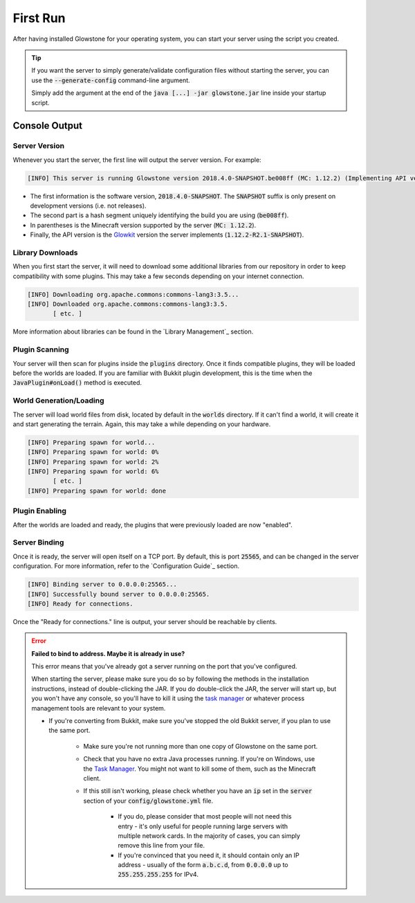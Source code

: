 First Run
#########

After having installed Glowstone for your operating system, you can start your server using the script you created.

.. tip::

    If you want the server to simply generate/validate configuration files without starting the server, you can use the
    :code:`--generate-config` command-line argument.

    Simply add the argument at the end of the :code:`java [...] -jar glowstone.jar` line inside your startup script.

Console Output
==============

Server Version
--------------

Whenever you start the server, the first line will output the server version. For example:

.. code-block:: none

    [INFO] This server is running Glowstone version 2018.4.0-SNAPSHOT.be008ff (MC: 1.12.2) (Implementing API version 1.12.2-R2.1-SNAPSHOT)

* The first information is the software version, :code:`2018.4.0-SNAPSHOT`. The :code:`SNAPSHOT` suffix is only present on development versions (i.e. not releases).
* The second part is a hash segment uniquely identifying the build you are using (:code:`be008ff`).
* In parentheses is the Minecraft version supported by the server (:code:`MC: 1.12.2`).
* Finally, the API version is the Glowkit_ version the server implements (:code:`1.12.2-R2.1-SNAPSHOT`).

.. _Glowkit: https://github.com/GlowstoneMC/Glowkit

Library Downloads
-----------------

When you first start the server, it will need to download some additional libraries from our repository
in order to keep compatibility with some plugins. This may take a few seconds depending on your internet connection.

.. code-block:: none

    [INFO] Downloading org.apache.commons:commons-lang3:3.5...
    [INFO] Downloaded org.apache.commons:commons-lang3:3.5.
           [ etc. ]

More information about libraries can be found in the `Library Management`_ section.

Plugin Scanning
---------------

Your server will then scan for plugins inside the :code:`plugins` directory. Once it finds compatible plugins,
they will be loaded before the worlds are loaded. If you are familiar with Bukkit plugin development, this is
the time when the :code:`JavaPlugin#onLoad()` method is executed.

World Generation/Loading
------------------------

The server will load world files from disk, located by default in the :code:`worlds` directory.
If it can't find a world, it will create it and start generating the terrain. Again,
this may take a while depending on your hardware.

.. code-block:: none

    [INFO] Preparing spawn for world...
    [INFO] Preparing spawn for world: 0%
    [INFO] Preparing spawn for world: 2%
    [INFO] Preparing spawn for world: 6%
           [ etc. ]
    [INFO] Preparing spawn for world: done

Plugin Enabling
---------------

After the worlds are loaded and ready, the plugins that were previously loaded are now "enabled".

Server Binding
--------------

Once it is ready, the server will open itself on a TCP port. By default, this is port :code:`25565`, and can be
changed in the server configuration. For more information, refer to the `Configuration Guide`_ section.

.. code-block:: none

    [INFO] Binding server to 0.0.0.0:25565...
    [INFO] Successfully bound server to 0.0.0.0:25565.
    [INFO] Ready for connections.

Once the "Ready for connections." line is output, your server should be reachable by clients.

.. error::
    :name: bind-fail-error

    **Failed to bind to address. Maybe it is already in use?**

    This error means that you've already got a server running on the port that you've configured.

    When starting the server, please make sure you do so by following the methods in the installation instructions, instead of double-clicking the JAR.
    If you do double-click the JAR, the server will start up, but you won't have any console,
    so you'll have to kill it using the `task manager`_ or whatever process management tools are relevant to your system.

    * If you're converting from Bukkit, make sure you've stopped the old Bukkit server, if you plan to use the same port.

        * Make sure you're not running more than one copy of Glowstone on the same port.
        * Check that you have no extra Java processes running. If you're on Windows, use the `Task Manager`_. You might not want to kill some of them, such as the Minecraft client.
        * If this still isn't working, please check whether you have an :code:`ip` set in the :code:`server` section of your :code:`config/glowstone.yml` file.

            * If you do, please consider that most people will not need this entry - it's only useful for people running large servers with multiple network cards. In the majority of cases, you can simply remove this line from your file.
            * If you're convinced that you need it, it should contain only an IP address - usually of the form :code:`a.b.c.d`, from :code:`0.0.0.0` up to :code:`255.255.255.255` for IPv4.

    .. _task manager: http://i.imgur.com/qWU4qVg.png
